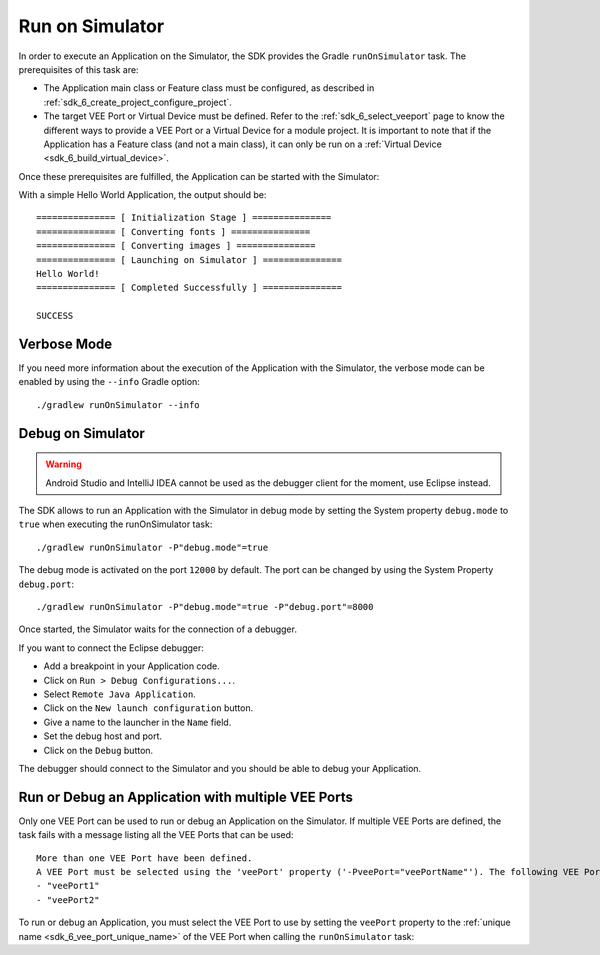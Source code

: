 .. _sdk_6_run_on_simulator:

Run on Simulator
================

In order to execute an Application on the Simulator, the SDK provides the Gradle ``runOnSimulator`` task.
The prerequisites of this task are:

- The Application main class or Feature class must be configured, as described in :ref:`sdk_6_create_project_configure_project`.

- The target VEE Port or Virtual Device must be defined.
  Refer to the :ref:`sdk_6_select_veeport` page to know the different ways to provide a VEE Port or a Virtual Device for a module project.
  It is important to note that if the Application has a Feature class (and not a main class), it can only be run on a :ref:`Virtual Device <sdk_6_build_virtual_device>`.

Once these prerequisites are fulfilled, the Application can be started with the Simulator:

.. tabs::

   .. tab:: Android Studio / IntelliJ IDEA

      By double-clicking on the ``runOnSimulator`` task in the Gradle tasks view:

      .. image:: images/intellij-run-gradle-project.png
         :width: 30%
         :align: center

   .. tab:: Eclipse

      By double-clicking on the ``runOnSimulator`` task in the Gradle tasks view:

      .. image:: images/eclipse-run-gradle-project.png
         :width: 50%
         :align: center

   .. tab:: CLI

      From the command line interface::
      
          $ ./gradlew runOnSimulator


With a simple Hello World Application, the output should be::

   =============== [ Initialization Stage ] ===============
   =============== [ Converting fonts ] ===============
   =============== [ Converting images ] ===============
   =============== [ Launching on Simulator ] ===============
   Hello World!
   =============== [ Completed Successfully ] ===============
   
   SUCCESS

Verbose Mode
------------

If you need more information about the execution of the Application with the Simulator, 
the verbose mode can be enabled by using the ``--info`` Gradle option::

   ./gradlew runOnSimulator --info

.. _sdk_6_debug_on_simulator:

Debug on Simulator
------------------

.. warning::
   Android Studio and IntelliJ IDEA cannot be used as the debugger client for the moment, use Eclipse instead.

The SDK allows to run an Application with the Simulator in debug mode by setting the System property ``debug.mode`` to ``true`` 
when executing the runOnSimulator task::

   ./gradlew runOnSimulator -P"debug.mode"=true

The debug mode is activated on the port ``12000`` by default. 
The port can be changed by using the System Property ``debug.port``::

   ./gradlew runOnSimulator -P"debug.mode"=true -P"debug.port"=8000

Once started, the Simulator waits for the connection of a debugger.

If you want to connect the Eclipse debugger:

- Add a breakpoint in your Application code.
- Click on ``Run > Debug Configurations...``.
- Select ``Remote Java Application``.
- Click on the ``New launch configuration`` button.
- Give a name to the launcher in the ``Name`` field.
- Set the debug host and port.
- Click on the ``Debug`` button.


..
   If you want to connect the IntelliJ IDEA debugger:

   - Add a breakpoint in your Application code.
   - Click on ``Run > Debug...``.
   - Click on ``Edit Configurations...``.
   - Click on the ``+`` button in the top bar and select ``Remote JVM Debug``.
   - Give a name to the launcher in the ``Name`` field.
   - Set the debug host and port.
   - Click on the ``Debug`` button.

The debugger should connect to the Simulator and you should be able to debug your Application.

.. _sdk_6_run_or_debug_on_with_multiple_vee_ports:

Run or Debug an Application with multiple VEE Ports
---------------------------------------------------

Only one VEE Port can be used to run or debug an Application on the Simulator.
If multiple VEE Ports are defined, the task fails with a message listing all the VEE Ports that can be used::

   More than one VEE Port have been defined.
   A VEE Port must be selected using the 'veePort' property ('-PveePort="veePortName"'). The following VEE Ports are available:
   - "veePort1"
   - "veePort2"
 
To run or debug an Application, you must select the VEE Port to use by setting the ``veePort`` property to the 
:ref:`unique name <sdk_6_vee_port_unique_name>` of the VEE Port when calling 
the ``runOnSimulator`` task:

.. tabs::

   .. tab:: Android Studio / IntelliJ IDEA

      To add the property in Android Studio or IntelliJ IDEA : 
      
      - Go to ``Run`` > ``Edit Configurations...``.
      - Click on the ``+`` button and select ``Gradle``.
      - Choose a name for the new configuration in the ``Name`` input field.
      - Add the task name with the ``veePort`` property in the ``Run`` dialog : ``runOnSimulator -PveePort="veePortName"``:
      
        .. figure:: images/intellij-runOnSimulator-run-configuration.png
           :alt: Android Studio and IntelliJ runOnSimulator Run Configuration Window
           :align: center
           :scale: 100%
      
           Android Studio and IntelliJ runOnSimulator Run Configuration Window
      
      - Click on ``OK``.
      - Run the task by double clicking on the newly created Run Configuration in the Gradle view:
      
        .. figure:: images/intellij-runOnSimulator-run-configuration-gradle-view.png
           :alt: Android Studio and IntelliJ runOnSimulator Run Configuration in Gradle view
           :align: center
           :scale: 100%
      
           Android Studio and IntelliJ runOnSimulator Run Configuration in Gradle view

   .. tab:: Eclipse

      To add the property in Eclipse: 
      
      - Go to ``Run`` > ``Run Configurations...``.
      - Create a new Gradle Configuration.
      - Choose a name for the new configuration in the ``Name`` input field.
      - In the ``Gradle Tasks``, add the ``runOnSimulator`` task:
      
        .. figure:: images/eclipse-runOnSimulator-gradle-tasks.png
           :alt: Eclipse runOnSimulator task Gradle Tasks tab
           :align: center
           :scale: 100%
           
           Eclipse runOnSimulator task Gradle Tasks tab
      
      - Go to the ``Project Settings`` tab.
      - Check ``Override project settings``.
      - Select ``Gradle Wrapper``.
      - Add the property as a Program Argument:
      
        .. figure:: images/eclipse-runOnSimulator-project-settings.png
           :alt: Eclipse runOnSimulator task Project Settings tab
           :align: center
           :scale: 100%
           
           Eclipse runOnSimulator task Project Settings tab
      
      - Click on ``Run``.

   .. tab:: CLI

      To add the property from the command line interface::

         ./gradlew runOnSimulator -PveePort="veePortName"

..
   | Copyright 2008-2023, MicroEJ Corp. Content in this space is free 
   for read and redistribute. Except if otherwise stated, modification 
   is subject to MicroEJ Corp prior approval.
   | MicroEJ is a trademark of MicroEJ Corp. All other trademarks and 
   copyrights are the property of their respective owners.
